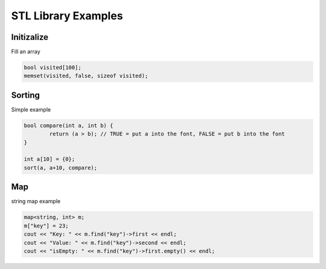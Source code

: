 STL Library Examples
====================

Initizalize
^^^^^^^^^^^

Fill an array

.. code-block:: cpp

	bool visited[100];
	memset(visited, false, sizeof visited);


Sorting
^^^^^^^^^^^^

Simple example

.. code-block:: cpp

	bool compare(int a, int b) { 
		return (a > b); // TRUE = put a into the font, FALSE = put b into the font
	}

	int a[10] = {0};
	sort(a, a+10, compare);


Map
^^^

string map example

.. code-block:: cpp

	map<string, int> m;
	m["key"] = 23;
	cout << "Key: " << m.find("key")->first << endl;
	cout << "Value: " << m.find("key")->second << endl;
	cout << "isEmpty: " << m.find("key")->first.empty() << endl;

